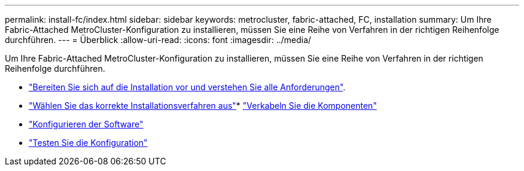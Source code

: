 ---
permalink: install-fc/index.html 
sidebar: sidebar 
keywords: metrocluster, fabric-attached, FC, installation 
summary: Um Ihre Fabric-Attached MetroCluster-Konfiguration zu installieren, müssen Sie eine Reihe von Verfahren in der richtigen Reihenfolge durchführen. 
---
= Überblick
:allow-uri-read: 
:icons: font
:imagesdir: ../media/


[role="lead"]
Um Ihre Fabric-Attached MetroCluster-Konfiguration zu installieren, müssen Sie eine Reihe von Verfahren in der richtigen Reihenfolge durchführen.

* link:../install-fc/concept_considerations_differences.html["Bereiten Sie sich auf die Installation vor und verstehen Sie alle Anforderungen"].
* link:../install-fc/concept_choosing_the_correct_installation_procedure_for_your_configuration_mcc_install.html["Wählen Sie das korrekte Installationsverfahren aus"]* link:../install-fc/task_configure_the_mcc_hardware_components_fabric.html["Verkabeln Sie die Komponenten"]
* link:../install-fc/concept_configure_the_mcc_software_in_ontap.html["Konfigurieren der Software"]
* link:../install-fc/task_test_the_mcc_configuration.html["Testen Sie die Konfiguration"]

